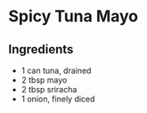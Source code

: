 * Spicy Tuna Mayo

** Ingredients

- 1 can tuna, drained
- 2 tbsp mayo
- 2 tbsp sriracha
- 1 onion, finely diced

